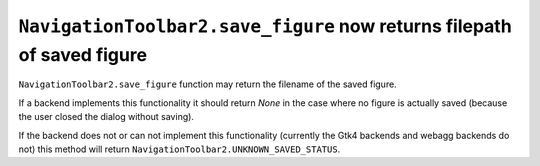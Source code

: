 ``NavigationToolbar2.save_figure`` now returns filepath of saved figure
~~~~~~~~~~~~~~~~~~~~~~~~~~~~~~~~~~~~~~~~~~~~~~~~~~~~~~~~~~~~~~~~~~~~~~~

``NavigationToolbar2.save_figure`` function may return the filename of the saved figure.

If a backend implements this functionality it should return `None`
in the case where no figure is actually saved (because the user closed the dialog without saving).

If the backend does not or can not implement this functionality (currently the Gtk4 backends
and webagg backends do not) this method will return ``NavigationToolbar2.UNKNOWN_SAVED_STATUS``.
